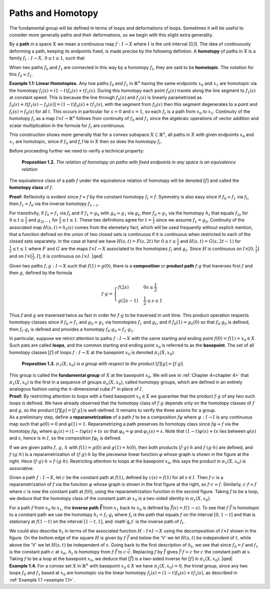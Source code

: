 .. _paths-and-homotopy:

Paths and Homotopy
==================

The fundamental group will be defined in terms of loops and deformations of 
loops. Sometimes it will be useful to consider more generally paths and their
deformations, so we begin with this slight extra generality.

By a **path** in a space :math:`X` we mean a continuous map :math:`f:I \rightarrow X` where :math:`I` is the unit
interval [0,1]. The idea of continuously deforming a path, keeping its endpoints
fixed, is made precise by the following defintion. A **homotopy** of paths in :math:`X` is a 
family :math:`f_t: I \rightarrow X, \, 0 \leq t \leq 1`, such that

.. image::fig/homotopic.png
    :align: right
    :width: 40%

When two paths :math:`f_0` and :math:`f_1` are connected in this way by a homotopy :math:`f_t`, they are said
to be **homotopic**. The notation for this :math:`f_0 \simeq f_1`.

.. _example 1.1:

.. container:: no-indent

    **Example 1.1: Linear Homotopies.** Any tow paths :math:`f_0` and :math:`f_1` in :math:`\mathbb{R}^n` having the same
    endpoints :math:`x_0` and :math:`x_1` are homotopic via the homotopy :math:`f_t(s)=(1-t)f_0(s)+tf_1(s)`.
    During this homotopy each point :math:`f_0(s)` travels along the line segment to :math:`f_1(s)` at constant
    speed. This is because the line through :math:`f_0(s)` and :math:`f_1(s)` is linearly parametrized
    as :math:`f_0(s)+t[f_1(s)-f_0(s)]=(1-t)f_0(s)+tf_1(s)`, with the segment from :math:`f_0(s)` 
    then this segment degenerates to a point and :math:`f_t(s)=f_0(s)` for all :math:`t`. This occurs in
    particular for :math:`s=0` and :math:`s=1`, so each :math:`f_t` is a path from :math:`x_0` to :math:`x_1`. Continuity of 
    the homotopy :math:`f_t` as a map :math:`I \times I \rightarrow \mathbb{R}^n` follows from continuity of :math:`f_0` and :math:`f_1` since the 
    algebraic operations of vector addition and scalar multiplication in the formula for :math:`f_t`
    are continuous.

This construction shows more generally that for a convex subspace :math:`X \subset \mathbb{R}^n`, all
paths in :math:`X` with given endpoints :math:`x_0` and :math:`x_1` are homotopic, since if :math:`f_0` and `f_1` lie in
:math:`X` then so does the homotopy :math:`f_t`.

Before proceeding further we need to verify a technical property:

.. _proposition 1.2:

.. container:: no-indent

        **Proposition 1.2.** *The relation of homotopy on paths with fixed endpoints in any space 
        is an equivalence relation*

    .. container:: indent

        The equivalence class of a path :math:`f` under the equivalence relation of homotopy
        will be denoted :math:`[f]` and called the **homotopy class** of :math:`f`.
    
    **Proof:** Reflexivity is evident since :math:`f \simeq f` by the constant homotopy :math:`f_t = f`. Symmetry
    is also easy since if :math:`f_0 \simeq f_1` via :math:`f_t`, then :math:`f_1 \simeq f_0` via the inverse homotopy :math:`f_{1-t}`. 
    
    
    .. image:: fig/proposition-1.2.png
        :align: right
        :width: 25%
    
    For transitivity, if :math:`f_0 \simeq f_1` via :math:`f_t` and if :math:`f_1 = g_0` with :math:`g_0 \simeq g_1`
    via :math:`g_t`, then :math:`f_0 \simeq g_1` via the homotopy :math:`h_t` that equals :math:`f_{2t}` for 
    :math:`0 \leq t \leq \frac{1}{2}` and :math:`g_{2t-1}` for :math:`\frac{1}{2} \leq t \leq 1`. These two definitions
    agree for :math:`t=\frac{1}{2}` since we assume :math:`f_1 = g_0`. Continuity of the 
    associated map :math:`H(s,t)=h_t(s)` comes from the elemetary
    fact, which will be used frequently without explicit mention, that a function defined
    on the union of two closed sets is continuous if it is continuous when restricted to 
    each of the closed sets separately. In the case at hand we have :math:`H(s,t)=F(s,2t)` for 
    :math:`0 \leq t \leq \frac{1}{2}` and :math:`H(s,t) = G(s, 2t-1)` for :math:`\frac{1}{2} \leq t \leq 1` where :math:`F` and :math:`G` are the maps
    :math:`I \times I \rightarrow X` associated to the homotopies :math:`f_t` and :math:`g_t`. Since :math:`H` is continuous on :math:`I \times [0, \frac{1}{2}]`
    and on :math:`I \times [\frac{1}{2}, I]`, it is continuous on :math:`I \times I`. |qed|


Given two paths :math:`f,g:I \rightarrow X` such that :math:`f(1) = g(0)`, there is a **composition** or
**product path** :math:`f\cdot g` that traverses first :math:`f` and then :math:`g`, defined by the formula

.. math::
    
    f\cdot g =
    \begin{cases}
    f(2s) & 0 s \leq \frac{1}{2} \\
    g(2s-1) & \frac{1}{2} \leq s \leq 1
    \end{cases}

.. image:: fig/composition.png
    :align: right
    :width: 30%

Thus :math:`f` and :math:`g` are traversed twice as fast in order for :math:`f\cdot g` to be traversed in unit
time. This product operation respects homotopy classes 
since if :math:`f_0 \simeq f_1` and :math:`g_0 \simeq g_1` via homotopies :math:`f_1` and :math:`g_t`,
and if :math:`f_0(1) = g_0(0)` so that :math:`f_0\cdot g_0` is defined, then :math:`f_t \cdot g_t`
is defined and provides a homotopy :math:`f_0 \cdot g_0 \simeq f_1 \cdot g_1`.

In particular, suppose we retrict attention to paths :math:`f: I \rightarrow X` with the same starting
and ending point :math:`f(0) = f(1) =x_0 \in X`. Such pats are called **loops**, and the 
common starting and ending point :math:`x_0` is referred to as the **basepoint**. The set of all
homotopy classes :math:`[f]` of loops :math:`f:I \rightarrow X` at the basepoint :math:`x_0` is denoted :math:`\pi_1(X,x_0)`.

.. _proposition 1.3.:

.. container:: no-indent

        **Proposition 1.3.** :math:`\pi_1(X,x_0)` *is a group with respect to the product* :math:`[f][g]=[f\cdot g]`.

    .. container:: indent

        This group is called the **fundamental group** of :math:`X` at the basepoint :math:`x_0`. We 
        will see in :ref:`Chapter 4<chapter 4>` that :math:`\pi_1(X, x_0)` is the first in a sequence of groups :math:`\pi_n(X,x_0)`,
        called homotopy groups, which are defined in an entirely analogous fashion using the 
        :math:`n`-dimensional cube :math:`I^n` in place of :math:`I`.
    
    .. container:: no-indent-no-margin

        **Proof:** By restricting attention to loops with a fixed basepoint :math:`x_0 \in X` we guarantee 
        that the product :math:`f\cdot g` of any two such loops is defined. We have already observed
        that the homotopy class of :math:`f \cdot g` depends only on the homotopy classes of :math:`f` and :math:`g`,
        so the product :math:`[f][g]=[f\cdot g]` is well-defined. It remains to verify the three axioms 
        for a group.

    .. container:: indent-no-margin

        As a preliminary step, define a **reparametrization** of a path :math:`f` to be a 
        composition :math:`f\varphi` where :math:`\varphi:I \rightarrow I` is any continuous map such that :math:`\varphi(0)=0` and :math:`\varphi(1)=1`.
        Reparametrizing a path preserves its homotopy class since :math:`f\varphi \simeq f` via the homotopy
        :math:`f\varphi_t` where :math:`\varphi_t(s) = (1-t)\varphi(s) + ts` so that :math:`\varphi_0 = \varphi` and :math:`\varphi_1(s) = s`. Note that 
        :math:`(1-t)\varphi(s)+ts` lies between :math:`\varphi(s)` and :math:`s`, hence is in :math:`I`, so the composition :math:`f\varphi_t` is 
        defined.

        .. image:: fig/reparametrization.png
            :align: right
            :width: 25%

        If we are given paths :math:`f,\, g,\, h` with :math:`f(1)=g(0)` and :math:`g(1)=h(0)`, then both products
        :math:`(f\cdot g)\cdot h` and :math:`f\cdot (g\cdot h)` are defined, and :math:`f\cdot(g\cdot h)` is a reparametrization
        of :math:`(f\cdot g)\cdot h` by the piecewise linear function :math:`\varphi` whose graph is shown
        in the figure at the right. Hece :math:`(f \cdot g)\cdot h \simeq f \cdot(g\cdot h)`. Restricting attention
        to loops at the basepoint :math:`x_0`, this says the product in :math:`\pi_1(X, x_0)` is 
        associative.

        .. image:: fig/two-graphs.png
            :align: right
            :width: 40%

        Given a path :math:`f:I\rightarrow X`, let :math:`c` be the constant path at :math:`f(1)`, defined by :math:`c(s)=f(1)`
        for all :math:`s\in I`. Then :math:`f\cdot c` is a reparametrization of :math:`f` via the function :math:`\varphi` whose graph is
        shown in the first figure at the right, so :math:`f \cdot c \simeq f`. Similarly,
        :math:`c \cdot f \simeq f` where :math:`c` is now the constant path at :math:`f(0)`, using 
        the reparametrization function in the second figure. Taking 
        :math:`f` to be a loop, we deduce that the homotopy class of the 
        constant path at :math:`x_0` is a two-sided identity in :math:`\pi_1(X,x_0)`.

        For a path :math:`f` from :math:`x_0` to :math:`x_1`, the **inverse path** :math:`\mathbf{\bar{f}}` from :math:`x_1` back to :math:`x_0` is defined
        by :math:`\bar{f}(s)=f(1-s)`. To see that :math:`f \cdot \bar{f}` is homotopic to a constant path we use the
        homotopy :math:`h_t = f_t \cdot g_t` where :math:`f_t` is the path that equals :math:`f` on the interval :math:`[0,1-t]`
        and that is stationary at :math:`f(1-t)` on the interval :math:`[1-t,1]`, and :math`g_t` is the inverse path of 
        :math:`f_t`.

        .. image:: fig/inverse.png
            :align: right
            :width: 25%
        
    .. container:: indent
        
        We could also describe :math:`h_t` in terms of the associated function
        :math:`H:I \times I \rightarrow X` using the decomposition of :math:`I\times I` shown in the figure. On
        the bottom edge of the square :math:`H` is given by :math:`f \cdot \bar{f}` and below the 'V' we 
        let :math:`H(s,t)` be independent of :math:`t`, while above the 'V' we let :math:`H(s,t)` be 
        independent of :math:`s`. Going back to the first description of :math:`h_t`, we see that since :math:`f_0 = f`
        and :math:`f_1` is the constant path :math:`c` at :math:`x_0,\, h_t` is homotopy from :math:`f\cdot \bar{f}` to :math:`c\cdot \bar{c}`. Replacing
        :math:`f` by :math:`\bar{f}` gives :math:`\bar{f}\cdot f \simeq c` for :math:`c` the constant path at :math:`x`. Taking :math:`f` to be a loop at the 
        basepoint :math:`x_0`, we deduce that :math:`[\bar{f}]` is a two-sided inverse for :math:`[f]` in :math:`\pi_1(X,x_0)`. |qed|

.. _example 1.4:

.. container:: no-indent

    **Example 1.4.** For a convex set :math:`X` in :math:`\mathbb{R}^n` with basepoint :math:`x_0 \in X` we have :math:`\pi_1(X,x_0)=0`,
    the trivial group, since any two loops :math:`f_0` and :math:`f_1` based at :math:`x_0` are homotopic via the
    linear homotopy :math:`f_t(s)=(1-t)f_0(s)+tf_1(s)`, as described in :ref:`Example 1.1 <example 1.1>`.

        

        







.. |qed| raw:: html
    
    <span style="float:right">&#9723</span>